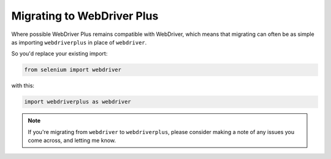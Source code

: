.. _migrating:

Migrating to WebDriver Plus
---------------------------

Where possible WebDriver Plus remains compatible with WebDriver, which means
that migrating can often be as simple as importing ``webdriverplus`` in place
of ``webdriver``.

So you'd replace your existing import:

.. code-block:: python

    from selenium import webdriver

with this:

.. code-block:: python

    import webdriverplus as webdriver

.. todo::

    List incompatible changes.
    Explain relation between base classes in each.

.. note::

    If you're migrating from ``webdriver`` to ``webdriverplus``, please
    consider making a note of any issues you come across, and letting me know.
